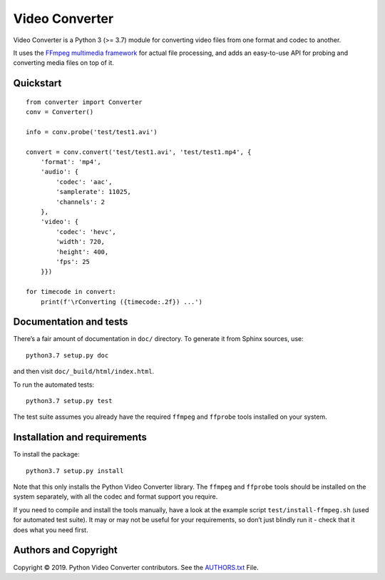 Video Converter
===============

Video Converter is a Python 3 (>= 3.7) module for converting video files
from one format and codec to another.

It uses the `FFmpeg multimedia framework`_ for actual file processing,
and adds an easy-to-use API for probing and converting media files on
top of it.

Quickstart
----------

::

   from converter import Converter
   conv = Converter()

   info = conv.probe('test/test1.avi')

   convert = conv.convert('test/test1.avi', 'test/test1.mp4', {
       'format': 'mp4',
       'audio': {
           'codec': 'aac',
           'samplerate': 11025,
           'channels': 2
       },
       'video': {
           'codec': 'hevc',
           'width': 720,
           'height': 400,
           'fps': 25
       }})

   for timecode in convert:
       print(f'\rConverting ({timecode:.2f}) ...')

Documentation and tests
-----------------------

There’s a fair amount of documentation in ``doc/`` directory. To
generate it from Sphinx sources, use:

::

   python3.7 setup.py doc

and then visit ``doc/_build/html/index.html``.

To run the automated tests:

::

   python3.7 setup.py test

The test suite assumes you already have the required ``ffmpeg`` and
``ffprobe`` tools installed on your system.

Installation and requirements
-----------------------------

To install the package:

::

   python3.7 setup.py install

Note that this only installs the Python Video Converter library. The
``ffmpeg`` and ``ffprobe`` tools should be installed on the system
separately, with all the codec and format support you require.

If you need to compile and install the tools manually, have a look at
the example script ``test/install-ffmpeg.sh`` (used for automated test
suite). It may or may not be useful for your requirements, so don’t just
blindly run it - check that it does what you need first.

Authors and Copyright
---------------------

Copyright © 2019. Python Video Converter contributors. See the
`AUTHORS.txt`_ File.

.. _FFmpeg multimedia framework: http://ffmpeg.org/
.. _AUTHORS.txt: AUTHORS.txt
